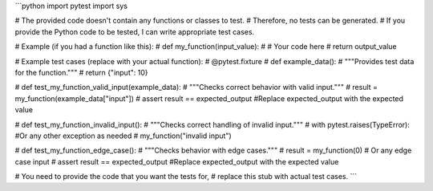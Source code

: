 ```python
import pytest
import sys

# The provided code doesn't contain any functions or classes to test.
# Therefore, no tests can be generated.  
# If you provide the Python code to be tested, I can write appropriate test cases.

# Example (if you had a function like this):
# def my_function(input_value):
#     # Your code here
#     return output_value


# Example test cases (replace with your actual function):
# @pytest.fixture
# def example_data():
#     """Provides test data for the function."""
#     return {"input": 10}


# def test_my_function_valid_input(example_data):
#     """Checks correct behavior with valid input."""
#     result = my_function(example_data["input"])
#     assert result == expected_output #Replace expected_output with the expected value


# def test_my_function_invalid_input():
#     """Checks correct handling of invalid input."""
#     with pytest.raises(TypeError): #Or any other exception as needed
#         my_function("invalid input")


# def test_my_function_edge_case():
#     """Checks behavior with edge cases."""
#     result = my_function(0) # Or any edge case input
#     assert result == expected_output #Replace expected_output with the expected value



# You need to provide the code that you want the tests for,
# replace this stub with actual test cases.
```